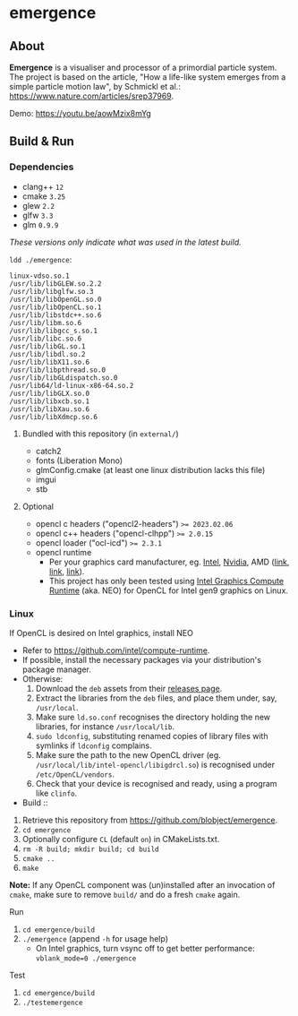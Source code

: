 * emergence

[[/pub/demo.png]]

** About

*Emergence* is a visualiser and processor of a primordial particle system. The project is based on the article, "How a life-like system emerges from a simple particle motion law", by Schmickl et al.: https://www.nature.com/articles/srep37969.

Demo: https://youtu.be/aowMzix8mYg

** Build & Run

*** Dependencies

- clang++ ~12~
- cmake ~3.25~
- glew ~2.2~
- glfw ~3.3~
- glm ~0.9.9~

/These versions only indicate what was used in the latest build./

~ldd ./emergence~:

#+BEGIN_SRC
linux-vdso.so.1
/usr/lib/libGLEW.so.2.2
/usr/lib/libglfw.so.3
/usr/lib/libOpenGL.so.0
/usr/lib/libOpenCL.so.1
/usr/lib/libstdc++.so.6
/usr/lib/libm.so.6
/usr/lib/libgcc_s.so.1
/usr/lib/libc.so.6
/usr/lib/libGL.so.1
/usr/lib/libdl.so.2
/usr/lib/libX11.so.6
/usr/lib/libpthread.so.0
/usr/lib/libGLdispatch.so.0
/usr/lib64/ld-linux-x86-64.so.2
/usr/lib/libGLX.so.0
/usr/lib/libxcb.so.1
/usr/lib/libXau.so.6
/usr/lib/libXdmcp.so.6
#+END_SRC

**** Bundled with this repository (in =external/=)

- catch2
- fonts (Liberation Mono)
- glmConfig.cmake (at least one linux distribution lacks this file)
- imgui
- stb

**** Optional

- opencl c headers ("opencl2-headers") ~>= 2023.02.06~
- opencl c++ headers ("opencl-clhpp") ~>= 2.0.15~
- opencl loader ("ocl-icd") ~>= 2.3.1~
- opencl runtime
  - Per your graphics card manufacturer, eg. [[https://software.intel.com/content/www/us/en/develop/articles/opencl-drivers.html][Intel]], [[https://developer.nvidia.com/opencl][Nvidia]], AMD ([[https://www.amd.com/en/search?keyword=amdgpu-pro][link]], [[https://stackoverflow.com/questions/53070673/download-opencl-amd-app-sdk-3-0-for-windows-and-linux][link]], [[https://wiki.archlinux.org/index.php/AMDGPU_PRO][link]]).
  - This project has only been tested using [[https://software.intel.com/content/www/us/en/develop/articles/opencl-drivers.html][Intel Graphics Compute Runtime]] (aka. NEO) for OpenCL for Intel gen9 graphics on Linux.

*** Linux

- If OpenCL is desired on Intel graphics, install NEO ::
- Refer to https://github.com/intel/compute-runtime.
- If possible, install the necessary packages via your distribution's package manager.
- Otherwise:
  1. Download the =deb= assets from their [[https://github.com/intel/compute-runtime/releases][releases page]].
  1. Extract the libraries from the =deb= files, and place them under, say, =/usr/local=.
  1. Make sure =ld.so.conf= recognises the directory holding the new libraries, for instance =/usr/local/lib=.
  1. =sudo ldconfig=, substituting renamed copies of library files with symlinks if =ldconfig= complains.
  1. Make sure the path to the new OpenCL driver (eg. =/usr/local/lib/intel-opencl/libigdrcl.so=) is recognised under =/etc/OpenCL/vendors=.
  1. Check that your device is recognised and ready, using a program like =clinfo=.

- Build ::
1. Retrieve this repository from https://github.com/blobject/emergence.
1. ~cd emergence~
1. Optionally configure =CL= (default =on=) in CMakeLists.txt.
1. ~rm -R build; mkdir build; cd build~
1. ~cmake ..~
1. ~make~

*Note:* If any OpenCL component was (un)installed after an invocation of =cmake=, make sure to remove =build/= and do a fresh =cmake= again.

- Run ::
1. ~cd emergence/build~
1. ~./emergence~ (append =-h= for usage help)
  - On Intel graphics, turn vsync off to get better performance: ~vblank_mode=0 ./emergence~

- Test ::
1. ~cd emergence/build~
1. ~./testemergence~
